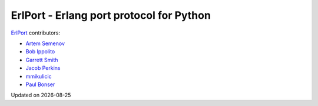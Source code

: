 ErlPort - Erlang port protocol for Python
=========================================

`ErlPort <index.html>`_ contributors:

- `Artem Semenov <http://github.com/arsemyonov>`_
- `Bob Ippolito <http://github.com/etrepum>`_
- `Garrett Smith <http://github.com/gar1t>`_
- `Jacob Perkins <http://github.com/japerk>`_
- `mmikulicic <http://github.com/mmikulicic>`_
- `Paul Bonser <http://github.com/pib>`_

.. |date| date::
.. container:: date

    Updated on |date|

